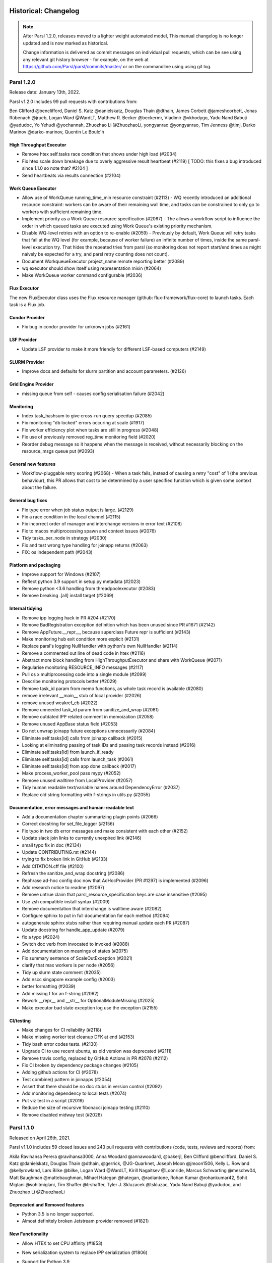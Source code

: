 Historical: Changelog
=====================


.. note::
   After Parsl 1.2.0, releases moved to a lighter weight automated model,
   This manual changelog is no longer updated and is now marked as
   historical.

   Change information is delivered as commit messages on individual pull
   requests, which can be see using any relevant git history browser -
   for example, on the web at https://github.com/Parsl/parsl/commits/master/
   or on the commandline using using git log.


Parsl 1.2.0
-----------

Release date: January 13th, 2022.

Parsl v1.2.0 includes 99 pull requests with contributions from:

Ben Clifford @benclifford, Daniel S. Katz @danielskatz, Douglas Thain @dthain, James Corbett @jameshcorbett, Jonas Rübenach @jrueb, Logan Ward @WardLT, Matthew R. Becker @beckermr, Vladimir @vkhodygo, Yadu Nand Babuji @yadudoc, Yo Yehudi @yochannah, Zhuozhao Li @ZhuozhaoLi, yongyanrao @yongyanrao, Tim Jenness @timj, Darko Marinov @darko-marinov, Quentin Le Boulc'h


High Throughput Executor
^^^^^^^^^^^^^^^^^^^^^^^^

* Remove htex self.tasks race condition that shows under high load (#2034)
* Fix htex scale down breakage due to overly aggressive result heartbeat (#2119)  [ TODO: this fixes a bug introduced since 1.1.0 so note that? #2104 ]
* Send heartbeats via results connection (#2104)


Work Queue Executor
^^^^^^^^^^^^^^^^^^^

* Allow use of WorkQueue running_time_min resource constraint (#2113) - WQ recently introduced an additional resource constraint: workers can be aware of their remaining wall time, and tasks can be constrained to only go to workers with sufficient remaining time.
    
* Implement priority as a Work Queue resource specification (#2067) - The allows a workflow script to influence the order in which queued tasks are executed using Work Queue's existing priority mechanism.


* Disable WQ-level retries with an option to re-enable (#2059) - Previously by default, Work Queue will retry tasks that fail at the WQ level (for example, because of worker failure) an infinite number of times, inside the same parsl-level execution try.  That hides the repeated tries from parsl (so monitoring does not report start/end times as might naively be expected for a try, and parsl retry counting does not count).
    
* Document WorkqueueExecutor project_name remote reporting better (#2089)
* wq executor should show itself using representation mixin (#2064)
* Make WorkQueue worker command configurable (#2036)



Flux Executor
^^^^^^^^^^^^^

The new FluxExecutor class uses the Flux resource manager
(github: flux-framework/flux-core) to launch tasks. Each
task is a Flux job.


Condor Provider
^^^^^^^^^^^^^^^

* Fix bug in condor provider for unknown jobs (#2161)
    
LSF Provider
^^^^^^^^^^^^

* Update LSF provider to make it more friendly for different LSF-based computers (#2149)

SLURM Provider
^^^^^^^^^^^^^^

* Improve docs and defaults for slurm partition and account parameters. (#2126)

Grid Engine Provider
^^^^^^^^^^^^^^^^^^^^

* missing queue from self - causes config serialisation failure (#2042)


Monitoring
^^^^^^^^^^

* Index task_hashsum to give cross-run query speedup (#2085)
* Fix monitoring "db locked" errors occuring at scale (#1917)
* Fix worker efficiency plot when tasks are still in progress (#2048)
* Fix use of previously removed reg_time monitoring field (#2020)
* Reorder debug message so it happens when the message is received, without necessarily blocking on the resource_msgs queue put (#2093)


General new features
^^^^^^^^^^^^^^^^^^^^

* Workflow-pluggable retry scoring (#2068) - When a task fails, instead of causing a retry "cost" of 1 (the previous behaviour), this PR allows that cost to be determined by a user specified function which is given some context about the failure.

General bug fixes
^^^^^^^^^^^^^^^^^

* Fix type error when job status output is large. (#2129)
* Fix a race condition in the local channel (#2115)
* Fix incorrect order of manager and interchange versions in error text (#2108)
* Fix to macos multiprocessing spawn and context issues (#2076)
* Tidy tasks_per_node in strategy (#2030)
* Fix and test wrong type handling for joinapp returns (#2063)
* FIX: os independent path (#2043)

Platform and packaging
^^^^^^^^^^^^^^^^^^^^^^

* Improve support for Windows (#2107)
* Reflect python 3.9 support in setup.py metadata (#2023)
* Remove python <3.6 handling from threadpoolexecutor (#2083)
* Remove breaking .[all] install target (#2069)

Internal tidying
^^^^^^^^^^^^^^^^

* Remove ipp logging hack in PR #204 (#2170)
* Remove BadRegistration exception definition which has been unused since PR #1671 (#2142)
* Remove AppFuture.__repr__, because superclass Future repr is sufficient (#2143)
* Make monitoring hub exit condition more explicit (#2131)
* Replace parsl's logging NullHandler with python's own NullHandler (#2114)
* Remove a commented out line of dead code in htex (#2116)
* Abstract more block handling from HighThroughputExecutor and share with WorkQueue (#2071)
* Regularise monitoring RESOURCE_INFO messages (#2117)
* Pull os x multiprocessing code into a single module (#2099)
* Describe monitoring protocols better (#2029)
* Remove task_id param from memo functions, as whole task record is available (#2080)
* remove irrelevant __main__ stub of local provider (#2026)
* remove unused weakref_cb (#2022)
* Remove unneeded task_id param from sanitize_and_wrap (#2081)
* Remove outdated IPP related comment in memoization (#2058)
* Remove unused AppBase status field (#2053)
* Do not unwrap joinapp future exceptions unnecessarily (#2084)
* Eliminate self.tasks[id] calls from joinapp callback (#2015)
* Looking at eliminating passing of task IDs and passing task records instead (#2016)
* Eliminate self.tasks[id] from launch_if_ready
* Eliminate self.tasks[id] calls from launch_task (#2061)
* Eliminate self.tasks[id] from app done callback (#2017)
* Make process_worker_pool pass mypy (#2052)
* Remove unused walltime from LocalProvider (#2057)
* Tidy human readable text/variable names around DependencyError (#2037)
* Replace old string formatting with f-strings in utils.py (#2055)

Documentation, error messages and human-readable text
^^^^^^^^^^^^^^^^^^^^^^^^^^^^^^^^^^^^^^^^^^^^^^^^^^^^^

* Add a documentation chapter summarizing plugin points (#2066)
* Correct docstring for set_file_logger (#2156)
* Fix typo in two db error messages and make consistent with each other (#2152)
* Update slack join links to currently unexpired link (#2146)
* small typo fix in doc (#2134)
* Update CONTRIBUTING.rst (#2144)
* trying to fix broken link in GitHub (#2133)
* Add CITATION.cff file (#2100)
* Refresh the sanitize_and_wrap docstring (#2086)
* Rephrase ad-hoc config doc now that AdHocProvider (PR #1297) is implemented (#2096)
* Add research notice to readme (#2097)
* Remove untrue claim that parsl_resource_specification keys are case insensitive (#2095)
* Use zsh compatible install syntax (#2009)
* Remove documentation that interchange is walltime aware (#2082)
* Configure sphinx to put in full documentation for each method (#2094)
* autogenerate sphinx stubs rather than requiring manual update each PR (#2087)
* Update docstring for handle_app_update (#2079)
* fix a typo (#2024)
* Switch doc verb from invocated to invoked (#2088)
* Add documentation on meanings of states (#2075)
* Fix summary sentence of ScaleOutException (#2021)
* clarify that max workers is per node (#2056)
* Tidy up slurm state comment (#2035)
* Add nscc singapore example config (#2003)
* better formatting (#2039)
* Add missing f for an f-string (#2062)
* Rework __repr__ and __str__ for OptionalModuleMissing (#2025)
* Make executor bad state exception log use the exception (#2155)

CI/testing
^^^^^^^^^^

* Make changes for CI reliability (#2118)
* Make missing worker test cleanup DFK at end (#2153)
* Tidy bash error codes tests. (#2130)
* Upgrade CI to use recent ubuntu, as old version was deprecated (#2111)
* Remove travis config, replaced by GitHub Actions in PR #2078 (#2112)
* Fix CI broken by dependency package changes (#2105)
* Adding github actions for CI (#2078)
* Test combine() pattern in joinapps (#2054)
* Assert that there should be no doc stubs in version control (#2092)
* Add monitoring dependency to local tests (#2074)
* Put viz test in a script (#2019)
* Reduce the size of recursive fibonacci joinapp testing (#2110)
* Remove disabled midway test (#2028)


Parsl 1.1.0
-----------

Released on April 26th, 2021.

Parsl v1.1.0 includes 59 closed issues and 243 pull requests with contributions (code, tests, reviews and reports) from:

Akila Ravihansa Perera @ravihansa3000, Anna Woodard @annawoodard, @bakerjl, Ben Clifford @benclifford,
Daniel S. Katz @danielskatz, Douglas Thain @dthain, @gerrick, @JG-Quarknet, Joseph Moon @jmoon1506,
Kelly L. Rowland @kellyrowland, Lars Bilke @bilke, Logan Ward @WardLT, Kirill Nagaitsev @Loonride,
Marcus Schwarting @meschw04, Matt Baughman @mattebaughman, Mihael Hategan @hategan, @radiantone,
Rohan Kumar @rohankumar42, Sohit Miglani @sohitmiglani, Tim Shaffer @trshaffer,
Tyler J. Skluzacek @tskluzac, Yadu Nand Babuji @yadudoc, and Zhuozhao Li @ZhuozhaoLi

Deprecated and Removed features
^^^^^^^^^^^^^^^^^^^^^^^^^^^^^^^

* Python 3.5 is no longer supported.
* Almost definitely broken Jetstream provider removed (#1821)

New Functionality
^^^^^^^^^^^^^^^^^

* Allow HTEX to set CPU affinity (#1853)

* New serialization system to replace IPP serialization (#1806)

* Support for Python 3.9

* @join_apps are a variation of @python_apps where an app can launch
  more apps and then complete only after the launched apps are also
  completed.

  These are described more fully in docs/userguide/joins.rst

* Monitoring:

  * hub.log is now named monitoring_router.log
  * Remove denormalised workflow duration from monitoring db (#1774)
  * Remove hostname from status table (#1847)
  * Clarify distinction between tasks and tries to run tasks (#1808)
  * Replace 'done' state with 'exec_done' and 'memo_done' (#1848)
  * Use repr instead of str for monitoring fail history (#1966)

* Monitoring visualization:

  * Make task list appear under .../task/ not under .../app/ (#1762)
  * Test that parsl-visualize does not return HTTP errors (#1700)
  * Generate Gantt chart from status table rather than task table timestamps (#1767)
  * Hyperlinks for app page to task pages should be on the task ID, not the app name (#1776)
  * Use real final state to color DAG visualization (#1812)

* Make task record garbage collection optional. (#1909)

* Make checkpoint_files = get_all_checkpoints() by default (#1918)


Parsl 1.0.0
-----------

Released on June 11th, 2020

Parsl v1.0.0 includes 59 closed issues and 243 pull requests with contributions (code, tests, reviews and reports) from:

Akila Ravihansa Perera @ravihansa3000, Aymen Alsaadi @AymenFJA, Anna Woodard @annawoodard,
Ben Clifford @benclifford, Ben Glick @benhg, Benjamin Tovar @btovar, Daniel S. Katz @danielskatz,
Daniel Smith @dgasmith, Douglas Thain @dthain, Eric Jonas @ericmjonas, Geoffrey Lentner @glentner,
Ian Foster @ianfoster, Kalpani Ranasinghe @kalpanibhagya, Kyle Chard @kylechard, Lindsey Gray @lgray,
Logan Ward @WardLT, Lyle Hayhurst @lhayhurst, Mihael Hategan @hategan, Rajini Wijayawardana @rajiniw95,
@saktar-unr, Tim Shaffer @trshaffer, Tom Glanzman @TomGlanzman, Yadu Nand Babuji @yadudoc and,
Zhuozhao Li @ZhuozhaoLi

Deprecated and Removed features
^^^^^^^^^^^^^^^^^^^^^^^^^^^^^^^

* **Python3.5** is now marked for deprecation, and will not be supported after this release.
  Python3.6 will be the earliest Python3 version supported in the next release.

* **App** decorator deprecated in 0.8 is now removed `issue#1539 <https://github.com/Parsl/parsl/issues/1539>`_
  `bash_app` and `python_app` are the only supported App decorators in this release.

* **IPyParallelExecutor** is no longer a supported executor `issue#1565 <https://github.com/Parsl/parsl/issues/1565>`_


New Functionality
^^^^^^^^^^^^^^^^^

* `parsl.executors.WorkQueueExecutor` introduced in v0.9.0 is now in beta. `parsl.executors.WorkQueueExecutor` is designed as a drop-in replacement for `parsl.executors.HighThroughputExecutor`. Here are some key features:

  * Support for packaging the python environment and shipping it to the worker side. This mechanism addresses propagating python environments in  grid-like systems that lack shared-filesystems or cloud environments.
  * `parsl.executors.WorkQueueExecutor` supports resource function tagging and resource specification
  * Support for resource specification kwarg `issue#1675 <https://github.com/Parsl/parsl/issues/1675>`_


* Limited type-checking in Parsl internal components (as part of an ongoing effort)


* Improvements to caching mechanism including ability to mark certain arguments to be  not counted for memoization.

  * Normalize known types for memoization, and reject unknown types (#1291). This means that previous unreliable
    behaviour for some complex types such as dicts will become more reliable; and that other previous unreliable
    behaviour for other unknown complex types will now cause an error. Handling can be added for those types using
    parsl.memoization.id_for_memo.
  * Add ability to label some arguments in an app invocation as not memoized using the ignore_for_cache app keyword (PR 1568)

* Special keyword args: 'inputs', 'outputs' that are used to specify files no longer support strings
  and now require `File` objects. For example, the following snippet is no longer supported in v1.0.0:

   .. code-block:: python

      @bash_app
      def cat(inputs=(), outputs=()):
           return 'cat {} > {}'.format(inputs[0], outputs[0])

      concat = cat(inputs=['hello-0.txt'],
                   outputs=['hello-1.txt'])

   This is the new syntax:

   .. code-block:: python

      from parsl import File

      @bash_app
      def cat(inputs=(), outputs=()):
           return 'cat {} > {}'.format(inputs[0].filepath, outputs[0].filepath)

      concat = cat(inputs=[File('hello-0.txt')],
                   outputs=[File('hello-1.txt')])

   Since filenames are no longer passed to apps as strings, and the string filepath is required, it can
   be accessed from the File object using the ``filepath`` attribute.

   .. code-block:: python

      from parsl import File

      @bash_app
      def cat(inputs=(), outputs=()):
           return 'cat {} > {}'.format(inputs[0].filepath, outputs[0].filepath)


* New launcher: `parsl.launchers.WrappedLauncher` for launching tasks inside containers.

* `parsl.channels.SSHChannel` now supports a ``key_filename`` kwarg `issue#1639 <https://github.com/Parsl/parsl/issues/1639>`_

* Newly added Makefile wraps several frequent developer operations such as:

  * Run the test-suite: ``make test``

  * Install parsl: ``make install``

  * Create a virtualenv: ``make virtualenv``

  * Tag release and push to release channels: ``make deploy``

* Several updates to the `parsl.executors.HighThroughputExecutor`:

  * By default, the `parsl.executors.HighThroughputExecutor` will now use heuristics to detect and try all addresses
    when the workers connect back to the parsl master. An address can be configured manually using the
    ``HighThroughputExecutor(address=<address_string>)`` kwarg option.

  * Support for Mac OS. (`pull#1469 <https://github.com/Parsl/parsl/pull/1469>`_, `pull#1738 <https://github.com/Parsl/parsl/pull/1738>`_)

  * Cleaner reporting of version mismatches and automatic suppression of non-critical errors.

  * Separate worker log directories by block id `issue#1508 <https://github.com/Parsl/parsl/issues/1508>`_

* Support for garbage collection to limit memory consumption in long-lived scripts.

* All cluster providers now use ``max_blocks=1`` by default `issue#1730 <https://github.com/Parsl/parsl/issues/1730>`_ to avoid over-provisioning.

* New ``JobStatus`` class for better monitoring of Jobs submitted to batch schedulers.

Bug Fixes
^^^^^^^^^

* Ignore AUTO_LOGNAME for caching `issue#1642 <https://github.com/Parsl/parsl/issues/1642>`_
* Add batch jobs to PBS/torque job status table `issue#1650 <https://github.com/Parsl/parsl/issues/1650>`_
* Use higher default buffer threshold for serialization `issue#1654 <https://github.com/Parsl/parsl/issues/1654>`_
* Do not pass mutable default to ignore_for_cache `issue#1656 <https://github.com/Parsl/parsl/issues/1656>`_
* Several improvements and fixes to Monitoring
* Fix sites/test_ec2 failure when aws user opts specified `issue#1375 <https://github.com/Parsl/parsl/issues/1375>`_
* Fix LocalProvider to kill the right processes, rather than all processes owned by user `issue#1447 <https://github.com/Parsl/parsl/issues/1447>`_
* Exit htex probe loop with first working address `issue#1479 <https://github.com/Parsl/parsl/issues/1479>`_
* Allow slurm partition to be optional `issue#1501 <https://github.com/Parsl/parsl/issues/1501>`_
* Fix race condition with wait_for_tasks vs task completion `issue#1607 <https://github.com/Parsl/parsl/issues/1607>`_
* Fix Torque job_id truncation `issue#1583 <https://github.com/Parsl/parsl/issues/1583>`_
* Cleaner reporting for Serialization Errors `issue#1355 <https://github.com/Parsl/parsl/issues/1355>`_
* Results from zombie managers do not crash the system, but will be ignored `issue#1665 <https://github.com/Parsl/parsl/issues/1665>`_
* Guarantee monitoring will send out at least one message `issue#1446 <https://github.com/Parsl/parsl/issues/1446>`_
* Fix monitoring ctrlc hang `issue#1670 <https://github.com/Parsl/parsl/issues/1670>`_


Parsl 0.9.0
-----------

Released on October 25th, 2019

Parsl v0.9.0 includes 199 closed issues and pull requests with contributions (code, tests, reviews and reports) from:

Andrew Litteken @AndrewLitteken, Anna Woodard @annawoodard, Ben Clifford @benclifford,
Ben Glick @benhg, Daniel S. Katz @danielskatz, Daniel Smith @dgasmith,
Engin Arslan @earslan58, Geoffrey Lentner @glentner, John Hover @jhover
Kyle Chard @kylechard, TJ Dasso @tjdasso, Ted Summer @macintoshpie,
Tom Glanzman @TomGlanzman, Levi Naden @LNaden, Logan Ward @WardLT, Matthew Welborn @mattwelborn,
@MatthewBM, Raphael Fialho @rapguit, Yadu Nand Babuji @yadudoc, and Zhuozhao Li @ZhuozhaoLi


New Functionality
^^^^^^^^^^^^^^^^^

* Parsl will no longer do automatic keyword substitution in ``@bash_app`` in favor of deferring to Python's `format method <https://docs.python.org/3.1/library/stdtypes.html#str.format>`_
  and newer `f-strings <https://www.python.org/dev/peps/pep-0498/>`_. For example,

     .. code-block:: python

        # The following example worked until v0.8.0
        @bash_app
        def cat(inputs=(), outputs=()):
            return 'cat {inputs[0]} > {outputs[0]}' # <-- Relies on Parsl auto formatting the string

        # Following are two mechanisms that will work going forward from v0.9.0
        @bash_app
        def cat(inputs=(), outputs=()):
            return 'cat {} > {}'.format(inputs[0], outputs[0]) # <-- Use str.format method

        @bash_app
        def cat(inputs=(), outputs=()):
            return f'cat {inputs[0]} > {outputs[0]}' # <-- OR use f-strings introduced in Python3.6


* ``@python_app`` now takes a ``walltime`` kwarg to limit the task execution time.
* New file staging API `parsl.data_provider.staging.Staging` to support pluggable
  file staging methods. The methods implemented in 0.8.0 (HTTP(S), FTP and
  Globus) are still present, along with two new methods which perform HTTP(S)
  and FTP staging on worker nodes to support non-shared-filesystem executors
  such as clouds.
* Behaviour change for storage_access parameter. In 0.8.0, this was used to
  specify Globus staging configuration. In 0.9.0, if this parameter is
  specified it must specify all desired staging providers. To keep the same
  staging providers as in 0.8.0, specify:

    .. code-block:: python

      from parsl.data_provider.data_manager import default_staging
      storage_access = default_staging + [GlobusStaging(...)]

  ``GlobusScheme`` in 0.8.0 has been renamed `GlobusStaging` and moved to a new
  module, parsl.data_provider.globus

* `parsl.executors.WorkQueueExecutor`: a new executor that integrates functionality from `Work Queue <http://ccl.cse.nd.edu/software/workqueue/>`_ is now available.
* New provider to support for Ad-Hoc clusters `parsl.providers.AdHocProvider`
* New provider added to support LSF on Summit `parsl.providers.LSFProvider`
* Support for CPU and Memory resource hints to providers `(github) <https://github.com/Parsl/parsl/issues/942>`_.
* The ``logging_level=logging.INFO`` in `parsl.monitoring.MonitoringHub` is replaced with ``monitoring_debug=False``:

   .. code-block:: python

      monitoring=MonitoringHub(
                   hub_address=address_by_hostname(),
                   hub_port=55055,
                   monitoring_debug=False,
                   resource_monitoring_interval=10,
      ),

* Managers now have a worker watchdog thread to report task failures that crash a worker.
* Maximum idletime after which idle blocks can be relinquished can now be configured as follows:

    .. code-block:: python

       config=Config(
                    max_idletime=120.0 ,  # float, unit=seconds
                    strategy='simple'
       )

* Several test-suite improvements that have dramatically reduced test duration.
* Several improvements to the Monitoring interface.
* Configurable port on `parsl.channels.SSHChannel`.
* ``suppress_failure`` now defaults to True.
* `parsl.executors.HighThroughputExecutor` is the recommended executor, and ``IPyParallelExecutor`` is deprecated.
* `parsl.executors.HighThroughputExecutor` will expose worker information via environment variables: ``PARSL_WORKER_RANK`` and ``PARSL_WORKER_COUNT``

Bug Fixes
^^^^^^^^^

* ZMQError: Operation cannot be accomplished in current state bug `issue#1146 <https://github.com/Parsl/parsl/issues/1146>`_
* Fix event loop error with monitoring enabled `issue#532 <https://github.com/Parsl/parsl/issues/532>`_
* Tasks per app graph appears as a sawtooth, not as rectangles `issue#1032 <https://github.com/Parsl/parsl/issues/1032>`_.
* Globus status processing failure `issue#1317 <https://github.com/Parsl/parsl/issues/1317>`_.
* Sporadic globus staging error `issue#1170 <https://github.com/Parsl/parsl/issues/1170>`_.
* RepresentationMixin breaks on classes with no default parameters `issue#1124 <https://github.com/Parsl/parsl/issues/1124>`_.
* File ``localpath`` staging conflict `issue#1197 <https://github.com/Parsl/parsl/issues/1197>`_.
* Fix IndexError when using CondorProvider with strategy enabled `issue#1298 <https://github.com/Parsl/parsl/issues/1298>`_.
* Improper dependency error handling causes hang `issue#1285 <https://github.com/Parsl/parsl/issues/1285>`_.
* Memoization/checkpointing fixes for bash apps `issue#1269 <https://github.com/Parsl/parsl/issues/1269>`_.
* CPU User Time plot is strangely cumulative `issue#1033 <https://github.com/Parsl/parsl/issues/1033>`_.
* Issue requesting resources on non-exclusive nodes `issue#1246 <https://github.com/Parsl/parsl/issues/1246>`_.
* parsl + htex + slurm hangs if slurm command times out, without making further progress `issue#1241 <https://github.com/Parsl/parsl/issues/1241>`_.
* Fix strategy overallocations `issue#704 <https://github.com/Parsl/parsl/issues/704>`_.
* max_blocks not respected in SlurmProvider `issue#868 <https://github.com/Parsl/parsl/issues/868>`_.
* globus staging does not work with a non-default ``workdir`` `issue#784 <https://github.com/Parsl/parsl/issues/784>`_.
* Cumulative CPU time loses time when subprocesses end `issue#1108 <https://github.com/Parsl/parsl/issues/1108>`_.
* Interchange KeyError due to too many heartbeat missed `issue#1128 <https://github.com/Parsl/parsl/issues/1128>`_.



Parsl 0.8.0
-----------

Released on June 13th, 2019

Parsl v0.8.0 includes 58 closed issues and pull requests with contributions (code, tests, reviews and reports)

from: Andrew Litteken @AndrewLitteken, Anna Woodard @annawoodard, Antonio Villarreal @villarrealas,
Ben Clifford @benc, Daniel S. Katz @danielskatz, Eric Tatara @etatara, Juan David Garrido @garri1105,
Kyle Chard @@kylechard, Lindsey Gray @lgray, Tim Armstrong @timarmstrong, Tom Glanzman @TomGlanzman,
Yadu Nand Babuji @yadudoc, and Zhuozhao Li @ZhuozhaoLi


New Functionality
^^^^^^^^^^^^^^^^^

* Monitoring is now integrated into parsl as default functionality.
* ``parsl.AUTO_LOGNAME``: Support for a special ``AUTO_LOGNAME`` option to auto generate ``stdout`` and ``stderr`` file paths.
* `File` no longer behaves as a string. This means that operations in apps that treated a `File` as  a string
  will break. For example the following snippet will have to be updated:

  .. code-block:: python

     # Old style: " ".join(inputs) is legal since inputs will behave like a list of strings
     @bash_app
     def concat(inputs=(), outputs=(), stdout="stdout.txt", stderr='stderr.txt'):
         return "cat {0} > {1}".format(" ".join(inputs), outputs[0])

     # New style:
     @bash_app
     def concat(inputs=(), outputs=(), stdout="stdout.txt", stderr='stderr.txt'):
         return "cat {0} > {1}".format(" ".join(list(map(str,inputs))), outputs[0])

* Cleaner user app file log management.
* Updated configurations using `parsl.executors.HighThroughputExecutor` in the configuration section of the userguide.
* Support for OAuth based SSH with `parsl.channels.OAuthSSHChannel`.

Bug Fixes
^^^^^^^^^

* Monitoring resource usage bug `issue#975 <https://github.com/Parsl/parsl/issues/975>`_
* Bash apps fail due to missing dir paths `issue#1001 <https://github.com/Parsl/parsl/issues/1001>`_
* Viz server explicit binding fix `issue#1023 <https://github.com/Parsl/parsl/issues/1023>`_
* Fix sqlalchemy version warning `issue#997 <https://github.com/Parsl/parsl/issues/997>`_
* All workflows are called typeguard `issue#973 <https://github.com/Parsl/parsl/issues/973>`_
* Fix ``ModuleNotFoundError: No module named 'monitoring'`` `issue#971 <https://github.com/Parsl/parsl/issues/971>`_
* Fix sqlite3 integrity error `issue#920 <https://github.com/Parsl/parsl/issues/920>`_
* HTEX interchange check python version mismatch to the micro level `issue#857 <https://github.com/Parsl/parsl/issues/857>`_
* Clarify warning message when a manager goes missing `issue#698 <https://github.com/Parsl/parsl/issues/698>`_
* Apps without a specified DFK should use the global DFK in scope at call time, not at other times. `issue#697 <https://github.com/Parsl/parsl/issues/697>`_


Parsl 0.7.2
-----------

Released on Mar 14th, 2019

New Functionality
^^^^^^^^^^^^^^^^^

* Monitoring: Support for reporting monitoring data to a local sqlite database is now available.
* Parsl is switching to an opt-in model for anonymous usage tracking. Read more here: :ref:`label-usage-tracking`.
* `bash_app` now supports specification of write modes for ``stdout`` and ``stderr``.
* Persistent volume support added to `parsl.providers.KubernetesProvider`.
* Scaling recommendations from study on Bluewaters is now available in the userguide.


Parsl 0.7.1
-----------

Released on Jan 18th, 2019

New Functionality
^^^^^^^^^^^^^^^^^

* parsl.executors.LowLatencyExecutor: a new executor designed to address use-cases with tight latency requirements
  such as model serving (Machine Learning), function serving and interactive analyses is now available.
* New options in `parsl.executors.HighThroughputExecutor`:
     * ``suppress_failure``: Enable suppression of worker rejoin errors.
     * ``max_workers``: Limit workers spawned by manager
* Late binding of DFK, allows apps to pick DFK dynamically at call time. This functionality adds safety
  to cases where a new config is loaded and a new DFK is created.

Bug fixes
^^^^^^^^^

* A critical bug in `parsl.executors.HighThroughputExecutor` that led to debug logs overflowing channels and terminating
  blocks of resource is fixed `issue#738 <https://github.com/Parsl/parsl/issues/738>`_


Parsl 0.7.0
-----------

Released on Dec 20st, 2018

Parsl v0.7.0 includes 110 closed issues with contributions (code, tests, reviews and reports)
from: Alex Hays @ahayschi, Anna Woodard @annawoodard, Ben Clifford @benc, Connor Pigg @ConnorPigg,
David Heise @daheise, Daniel S. Katz @danielskatz, Dominic Fitzgerald @djf604, Francois Lanusse @EiffL,
Juan David Garrido @garri1105, Gordon Watts @gordonwatts, Justin Wozniak @jmjwozniak,
Joseph Moon @jmoon1506, Kenyi Hurtado @khurtado, Kyle Chard @kylechard, Lukasz Lacinski @lukaszlacinski,
Ravi Madduri @madduri, Marco Govoni @mgovoni-devel, Reid McIlroy-Young @reidmcy, Ryan Chard @ryanchard,
@sdustrud, Yadu Nand Babuji @yadudoc, and Zhuozhao Li @ZhuozhaoLi

New functionality
^^^^^^^^^^^^^^^^^


* `parsl.executors.HighThroughputExecutor`: a new executor intended to replace the ``IPyParallelExecutor`` is now available.
  This new executor addresses several limitations of ``IPyParallelExecutor`` such as:

  * Scale beyond the ~300 worker limitation of IPP.
  * Multi-processing manager supports execution on all cores of a single node.
  * Improved worker side reporting of version, system and status info.
  * Supports failure detection and cleaner manager shutdown.

  Here's a sample configuration for using this executor locally:

   .. code-block:: python

        from parsl.providers import LocalProvider
        from parsl.channels import LocalChannel

        from parsl.config import Config
        from parsl.executors import HighThroughputExecutor

        config = Config(
            executors=[
                HighThroughputExecutor(
                    label="htex_local",
                    cores_per_worker=1,
                    provider=LocalProvider(
                        channel=LocalChannel(),
                        init_blocks=1,
                        max_blocks=1,
                    ),
                )
            ],
        )

   More information on configuring is available in the :ref:`configuration-section` section.

* ExtremeScaleExecutor - a new executor targeting supercomputer scale (>1000 nodes) workflows is now available.

  Here's a sample configuration for using this executor locally:

   .. code-block:: python

        from parsl.providers import LocalProvider
        from parsl.channels import LocalChannel
        from parsl.launchers import SimpleLauncher

        from parsl.config import Config
        from parsl.executors import ExtremeScaleExecutor

        config = Config(
            executors=[
                ExtremeScaleExecutor(
                    label="extreme_local",
                    ranks_per_node=4,
                    provider=LocalProvider(
                        channel=LocalChannel(),
                        init_blocks=0,
                        max_blocks=1,
                        launcher=SimpleLauncher(),
                    )
                )
            ],
            strategy=None,
        )

  More information on configuring is available in the :ref:`configuration-section` section.


* The libsubmit repository has been merged with Parsl to reduce overheads on maintenance with respect to documentation,
  testing, and release synchronization. Since the merge, the API has undergone several updates to support
  the growing collection of executors, and as a result Parsl 0.7.0+ will not be backwards compatible with
  the standalone libsubmit repos. The major components of libsubmit are now available through Parsl, and
  require the following changes to import lines to migrate scripts to 0.7.0:

    * ``from libsubmit.providers import <ProviderName>``  is now ``from parsl.providers import <ProviderName>``
    * ``from libsubmit.channels import <ChannelName>``  is now ``from parsl.channels import <ChannelName>``
    * ``from libsubmit.launchers import <LauncherName>``  is now ``from parsl.launchers import <LauncherName>``


    .. warning::
       This is a breaking change from Parsl v0.6.0

* To support resource-based requests for workers and to maintain uniformity across interfaces, ``tasks_per_node`` is
  no longer a **provider** option. Instead, the notion of ``tasks_per_node`` is defined via executor specific options,
  for eg:

    * ``IPyParallelExecutor`` provides ``workers_per_node``
    * `parsl.executors.HighThroughputExecutor` provides ``cores_per_worker`` to allow for worker launches to be determined based on
      the number of cores on the compute node.
    * ExtremeScaleExecutor uses ``ranks_per_node`` to specify the ranks to launch per node.

    .. warning::
       This is a breaking change from Parsl v0.6.0


* Major upgrades to the monitoring infrastructure.
    * Monitoring information can now be written to a SQLite database, created on the fly by Parsl
    * Web-based monitoring to track workflow progress


* Determining the correct IP address/interface given network firewall rules is often a nuisance.
  To simplify this, three new methods are now supported:

    * ``parsl.addresses.address_by_route``
    * ``parsl.addresses.address_by_query``
    * ``parsl.addresses.address_by_hostname``

* `parsl.launchers.AprunLauncher` now supports ``overrides`` option that allows arbitrary strings to be added
  to the aprun launcher call.

* `DataFlowKernel` has a new method ``wait_for_current_tasks()``

* `DataFlowKernel` now uses per-task locks and an improved mechanism to handle task completions
  improving performance for workflows with large number of tasks.


Bug fixes (highlights)
^^^^^^^^^^^^^^^^^^^^^^


* Ctlr+C should cause fast DFK cleanup `issue#641 <https://github.com/Parsl/parsl/issues/641>`_
* Fix to avoid padding in ``wtime_to_minutes()`` `issue#522 <https://github.com/Parsl/parsl/issues/522>`_
* Updates to block semantics `issue#557 <https://github.com/Parsl/parsl/issues/557>`_
* Updates ``public_ip`` to ``address`` for clarity `issue#557 <https://github.com/Parsl/parsl/issues/557>`_
* Improvements to launcher docs `issue#424 <https://github.com/Parsl/parsl/issues/424>`_
* Fixes for inconsistencies between stream_logger and file_logger `issue#629 <https://github.com/Parsl/parsl/issues/629>`_
* Fixes to DFK discarding some un-executed tasks at end of workflow `issue#222 <https://github.com/Parsl/parsl/issues/222>`_
* Implement per-task locks to avoid deadlocks `issue#591 <https://github.com/Parsl/parsl/issues/591>`_
* Fixes to internal consistency errors `issue#604 <https://github.com/Parsl/parsl/issues/604>`_
* Removed unnecessary provider labels `issue#440 <https://github.com/Parsl/parsl/issues/440>`_
* Fixes to `parsl.providers.TorqueProvider` to work on NSCC `issue#489 <https://github.com/Parsl/parsl/issues/489>`_
* Several fixes and updates to monitoring subsystem `issue#471 <https://github.com/Parsl/parsl/issues/471>`_
* DataManager calls wrong DFK `issue#412 <https://github.com/Parsl/parsl/issues/412>`_
* Config isn't reloading properly in notebooks `issue#549 <https://github.com/Parsl/parsl/issues/549>`_
* Cobalt provider ``partition`` should be ``queue`` `issue#353 <https://github.com/Parsl/parsl/issues/353>`_
* bash AppFailure exceptions contain useful but un-displayed information `issue#384 <https://github.com/Parsl/parsl/issues/384>`_
* Do not CD to engine_dir `issue#543 <https://github.com/Parsl/parsl/issues/543>`_
* Parsl install fails without kubernetes config file `issue#527 <https://github.com/Parsl/parsl/issues/527>`_
* Fix import error `issue#533  <https://github.com/Parsl/parsl/issues/533>`_
* Change Local Database Strategy from Many Writers to a Single Writer `issue#472 <https://github.com/Parsl/parsl/issues/472>`_
* All run-related working files should go in the rundir unless otherwise configured `issue#457 <https://github.com/Parsl/parsl/issues/457>`_
* Fix concurrency issue with many engines accessing the same IPP config `issue#469 <https://github.com/Parsl/parsl/issues/469>`_
* Ensure we are not caching failed tasks `issue#368 <https://github.com/Parsl/parsl/issues/368>`_
* File staging of unknown schemes fails silently `issue#382 <https://github.com/Parsl/parsl/issues/382>`_
* Inform user checkpointed results are being used `issue#494 <https://github.com/Parsl/parsl/issues/494>`_
* Fix IPP + python 3.5 failure `issue#490 <https://github.com/Parsl/parsl/issues/490>`_
* File creation fails if no executor has been loaded `issue#482 <https://github.com/Parsl/parsl/issues/482>`_
* Make sure tasks in ``dep_fail`` state are retried `issue#473 <https://github.com/Parsl/parsl/issues/473>`_
* Hard requirement for CMRESHandler `issue#422 <https://github.com/Parsl/parsl/issues/422>`_
* Log error Globus events to stderr `issue#436 <https://github.com/Parsl/parsl/issues/436>`_
* Take 'slots' out of logging `issue#411 <https://github.com/Parsl/parsl/issues/411>`_
* Remove redundant logging `issue#267 <https://github.com/Parsl/parsl/issues/267>`_
* Zombie ipcontroller processes - Process cleanup in case of interruption `issue#460 <https://github.com/Parsl/parsl/issues/460>`_
* IPyparallel failure when submitting several apps in parallel threads `issue#451 <https://github.com/Parsl/parsl/issues/451>`_
* `parsl.providers.SlurmProvider` + `parsl.launchers.SingleNodeLauncher` starts all engines on a single core `issue#454 <https://github.com/Parsl/parsl/issues/454>`_
* IPP ``engine_dir`` has no effect if indicated dir does not exist `issue#446 <https://github.com/Parsl/parsl/issues/446>`_
* Clarify AppBadFormatting error `issue#433 <https://github.com/Parsl/parsl/issues/433>`_
* confusing error message with simple configs `issue#379 <https://github.com/Parsl/parsl/issues/379>`_
* Error due to missing kubernetes config file `issue#432 <https://github.com/Parsl/parsl/issues/432>`_
* ``parsl.configs`` and ``parsl.tests.configs`` missing init files `issue#409 <https://github.com/Parsl/parsl/issues/409>`_
* Error when Python versions differ `issue#62 <https://github.com/Parsl/parsl/issues/62>`_
* Fixing ManagerLost error in HTEX/EXEX `issue#577 <https://github.com/Parsl/parsl/issues/577>`_
* Write all debug logs to rundir by default in HTEX/EXEX `issue#574 <https://github.com/Parsl/parsl/issues/574>`_
* Write one log per HTEX worker `issue#572 <https://github.com/Parsl/parsl/issues/572>`_
* Fixing ManagerLost error in HTEX/EXEX `issue#577 <https://github.com/Parsl/parsl/issues/577>`_


Parsl 0.6.1
-----------

Released on July 23rd, 2018.

This point release contains fixes for `issue#409 <https://github.com/Parsl/parsl/issues/409>`_


Parsl 0.6.0
-----------

Released July 23rd, 2018.

New functionality
^^^^^^^^^^^^^^^^^

* Switch to class based configuration `issue#133 <https://github.com/Parsl/parsl/issues/133>`_

  Here's a the config for using threads for local execution

  .. code-block:: python

    from parsl.config import Config
    from parsl.executors.threads import ThreadPoolExecutor

    config = Config(executors=[ThreadPoolExecutor()])

  Here's a more complex config that uses SSH to run on a Slurm based cluster

  .. code-block:: python

    from libsubmit.channels import SSHChannel
    from libsubmit.providers import SlurmProvider

    from parsl.config import Config
    from parsl.executors.ipp import IPyParallelExecutor
    from parsl.executors.ipp_controller import Controller

    config = Config(
        executors=[
            IPyParallelExecutor(
                provider=SlurmProvider(
                    'westmere',
                    channel=SSHChannel(
                        hostname='swift.rcc.uchicago.edu',
                        username=<USERNAME>,
                        script_dir=<SCRIPTDIR>
                    ),
                    init_blocks=1,
                    min_blocks=1,
                    max_blocks=2,
                    nodes_per_block=1,
                    tasks_per_node=4,
                    parallelism=0.5,
                    overrides=<SPECIFY_INSTRUCTIONS_TO_LOAD_PYTHON3>
                ),
                label='midway_ipp',
                controller=Controller(public_ip=<PUBLIC_IP>),
            )
        ]
    )

* Implicit Data Staging `issue#281 <https://github.com/Parsl/parsl/issues/281>`_

  .. code-block:: python

    # create an remote Parsl file
    inp = File('ftp://www.iana.org/pub/mirror/rirstats/arin/ARIN-STATS-FORMAT-CHANGE.txt')

    # create a local Parsl file
    out = File('file:///tmp/ARIN-STATS-FORMAT-CHANGE.txt')

    # call the convert app with the Parsl file
    f = convert(inputs=[inp], outputs=[out])
    f.result()

* Support for application profiling `issue#5 <https://github.com/Parsl/parsl/issues/5>`_

* Real-time usage tracking via external systems `issue#248 <https://github.com/Parsl/parsl/issues/248>`_, `issue#251 <https://github.com/Parsl/parsl/issues/251>`_

* Several fixes and upgrades to tests and testing infrastructure `issue#157 <https://github.com/Parsl/parsl/issues/157>`_, `issue#159 <https://github.com/Parsl/parsl/issues/159>`_,
  `issue#128 <https://github.com/Parsl/parsl/issues/128>`_, `issue#192 <https://github.com/Parsl/parsl/issues/192>`_,
  `issue#196 <https://github.com/Parsl/parsl/issues/196>`_

* Better state reporting in logs `issue#242 <https://github.com/Parsl/parsl/issues/242>`_

* Hide DFK `issue#50 <https://github.com/Parsl/parsl/issues/50>`_

  * Instead of passing a config dictionary to the DataFlowKernel, now you can call ``parsl.load(Config)``
  * Instead of having to specify the ``dfk`` at the time of ``App`` declaration, the DFK is a singleton loaded
    at call time :

    .. code-block:: python

        import parsl
        from parsl.tests.configs.local_ipp import config
        parsl.load(config)

        @App('python')
        def double(x):
            return x * 2

        fut = double(5)
        fut.result()

* Support for better reporting of remote side exceptions `issue#110 <https://github.com/Parsl/parsl/issues/110>`_


Bug Fixes
^^^^^^^^^

* Making naming conventions consistent `issue#109 <https://github.com/Parsl/parsl/issues/109>`_

* Globus staging returns unclear error bug `issue#178 <https://github.com/Parsl/parsl/issues/178>`_

* Duplicate log-lines when using IPP `issue#204 <https://github.com/Parsl/parsl/issues/204>`_

* Usage tracking with certain missing network causes 20s startup delay. `issue#220 <https://github.com/Parsl/parsl/issues/220>`_

* ``task_exit`` checkpointing repeatedly truncates checkpoint file during run bug `issue#230 <https://github.com/Parsl/parsl/issues/230>`_

* Checkpoints will not reload from a run that was Ctrl-C'ed `issue#232 <https://github.com/Parsl/parsl/issues/232>`_

* Race condition in task checkpointing `issue#234 <https://github.com/Parsl/parsl/issues/234>`_

* Failures not to be checkpointed `issue#239 <https://github.com/Parsl/parsl/issues/239>`_

* Naming inconsitencies with ``maxThreads``, ``max_threads``, ``max_workers`` are now resolved `issue#303 <https://github.com/Parsl/parsl/issues/303>`_

* Fatal not a git repository alerts `issue#326 <https://github.com/Parsl/parsl/issues/326>`_

* Default ``kwargs`` in bash apps unavailable at command-line string format time `issue#349 <https://github.com/Parsl/parsl/issues/349>`_

* Fix launcher class inconsistencies `issue#360 <https://github.com/Parsl/parsl/issues/360>`_

* Several fixes to AWS provider `issue#362 <https://github.com/Parsl/parsl/issues/362>`_
     * Fixes faulty status updates
     * Faulty termination of instance at cleanup, leaving zombie nodes.


Parsl 0.5.1
-----------

Released. May 15th, 2018.

New functionality
^^^^^^^^^^^^^^^^^


* Better code state description in logging `issue#242 <https://github.com/Parsl/parsl/issues/242>`_

* String like behavior for Files `issue#174 <https://github.com/Parsl/parsl/issues/174>`_

* Globus path mapping in config `issue#165 <https://github.com/Parsl/parsl/issues/165>`_


Bug Fixes
^^^^^^^^^

* Usage tracking with certain missing network causes 20s startup delay. `issue#220 <https://github.com/Parsl/parsl/issues/220>`_

* Checkpoints will not reload from a run that was Ctrl-C'ed `issue#232 <https://github.com/Parsl/parsl/issues/232>`_

* Race condition in task checkpointing `issue#234 <https://github.com/Parsl/parsl/issues/234>`_

* ``task_exit`` checkpointing repeatedly truncates checkpoint file during run `issue#230 <https://github.com/Parsl/parsl/issues/230>`_

* Make ``dfk.cleanup()`` not cause kernel to restart with Jupyter on Mac `issue#212 <https://github.com/Parsl/parsl/issues/212>`_

* Fix automatic IPP controller creation on OS X `issue#206 <https://github.com/Parsl/parsl/issues/206>`_

* Passing Files breaks over IPP `issue#200 <https://github.com/Parsl/parsl/issues/200>`_

* `repr` call after `AppException` instantiation raises `AttributeError` `issue#197 <https://github.com/Parsl/parsl/issues/197>`_

* Allow `DataFuture` to be initialized with a `str` file object `issue#185 <https://github.com/Parsl/parsl/issues/185>`_

* Error for globus transfer failure `issue#162 <https://github.com/Parsl/parsl/issues/162>`_


Parsl 0.5.2
-----------

Released. June 21st, 2018.
This is an emergency release addressing `issue#347 <https://github.com/Parsl/parsl/issues/347>`_

Bug Fixes
^^^^^^^^^

* Parsl version conflict with libsubmit 0.4.1 `issue#347 <https://github.com/Parsl/parsl/issues/347>`_


Parsl 0.5.0
-----------

Released. Apr 16th, 2018.

New functionality
^^^^^^^^^^^^^^^^^

* Support for Globus file transfers `issue#71 <https://github.com/Parsl/parsl/issues/71>`_

  .. caution::
     This feature is available from Parsl ``v0.5.0`` in an ``experimental`` state.

* PathLike behavior for Files `issue#174 <https://github.com/Parsl/parsl/issues/174>`_
    * Files behave like strings here :

  .. code-block:: python

      myfile = File("hello.txt")
      f = open(myfile, 'r')


* Automatic checkpointing modes `issue#106 <https://github.com/Parsl/parsl/issues/106>`_

  .. code-block:: python

        config = {
            "globals": {
                "lazyErrors": True,
                "memoize": True,
                "checkpointMode": "dfk_exit"
            }
        }

* Support for containers with docker `issue#45 <https://github.com/Parsl/parsl/issues/45>`_

  .. code-block:: python

       localDockerIPP = {
            "sites": [
                {"site": "Local_IPP",
                 "auth": {"channel": None},
                 "execution": {
                     "executor": "ipp",
                     "container": {
                         "type": "docker",     # <----- Specify Docker
                         "image": "app1_v0.1", # <------Specify docker image
                     },
                     "provider": "local",
                     "block": {
                         "initBlocks": 2,  # Start with 4 workers
                     },
                 }
                 }],
            "globals": {"lazyErrors": True}        }

  .. caution::
     This feature is available from Parsl ``v0.5.0`` in an ``experimental`` state.

* Cleaner logging `issue#85 <https://github.com/Parsl/parsl/issues/85>`_
    * Logs are now written by default to ``runinfo/RUN_ID/parsl.log``.
    * ``INFO`` log lines are more readable and compact

* Local configs are now packaged  `issue#96 <https://github.com/Parsl/parsl/issues/96>`_

  .. code-block:: python

     from parsl.configs.local import localThreads
     from parsl.configs.local import localIPP


Bug Fixes
^^^^^^^^^
* Passing Files over IPP broken `issue#200 <https://github.com/Parsl/parsl/issues/200>`_

* Fix ``DataFuture.__repr__`` for default instantiation `issue#164 <https://github.com/Parsl/parsl/issues/164>`_

* Results added to appCache before retries exhausted `issue#130 <https://github.com/Parsl/parsl/issues/130>`_

* Missing documentation added for Multisite and Error handling `issue#116 <https://github.com/Parsl/parsl/issues/116>`_

* TypeError raised when a bad stdout/stderr path is provided. `issue#104 <https://github.com/Parsl/parsl/issues/104>`_

* Race condition in DFK `issue#102 <https://github.com/Parsl/parsl/issues/102>`_

* Cobalt provider broken on Cooley.alfc `issue#101 <https://github.com/Parsl/parsl/issues/101>`_

* No blocks provisioned if parallelism/blocks = 0 `issue#97 <https://github.com/Parsl/parsl/issues/97>`_

* Checkpoint restart assumes rundir `issue#95 <https://github.com/Parsl/parsl/issues/95>`_

* Logger continues after cleanup is called `issue#93 <https://github.com/Parsl/parsl/issues/93>`_


Parsl 0.4.1
-----------

Released. Feb 23rd, 2018.


New functionality
^^^^^^^^^^^^^^^^^

* GoogleCloud provider support via libsubmit
* GridEngine provider support via libsubmit


Bug Fixes
^^^^^^^^^
* Cobalt provider issues with job state `issue#101 <https://github.com/Parsl/parsl/issues/101>`_
* Parsl updates config inadvertently `issue#98 <https://github.com/Parsl/parsl/issues/98>`_
* No blocks provisioned if parallelism/blocks = 0 `issue#97 <https://github.com/Parsl/parsl/issues/97>`_
* Checkpoint restart assumes rundir bug `issue#95 <https://github.com/Parsl/parsl/issues/95>`_
* Logger continues after cleanup called enhancement `issue#93 <https://github.com/Parsl/parsl/issues/93>`_
* Error checkpointing when no cache enabled `issue#92 <https://github.com/Parsl/parsl/issues/92>`_
* Several fixes to libsubmit.


Parsl 0.4.0
-----------

Here are the major changes included in the Parsl 0.4.0 release.

New functionality
^^^^^^^^^^^^^^^^^

* Elastic scaling in response to workflow pressure. `issue#46 <https://github.com/Parsl/parsl/issues/46>`_
  Options ``minBlocks``, ``maxBlocks``, and ``parallelism`` now work and controls workflow execution.

  Documented in: :ref:`label-elasticity`

* Multisite support, enables targetting apps within a single workflow to different
  sites `issue#48 <https://github.com/Parsl/parsl/issues/48>`_

     .. code-block:: python

          @App('python', dfk, sites=['SITE1', 'SITE2'])
          def my_app(...):
             ...

* Anonymized usage tracking added. `issue#34 <https://github.com/Parsl/parsl/issues/34>`_

  Documented in: :ref:`label-usage-tracking`

* AppCaching and Checkpointing `issue#43 <https://github.com/Parsl/parsl/issues/43>`_

     .. code-block:: python

          # Set cache=True to enable appCaching
          @App('python', dfk, cache=True)
          def my_app(...):
              ...


          # To checkpoint a workflow:
          dfk.checkpoint()

   Documented in: :ref:`label-checkpointing`, :ref:`label-appcaching`

* Parsl now creates a new directory under ``./runinfo/`` with an incrementing number per workflow
  invocation

* Troubleshooting guide and more documentation

* PEP8 conformance tests added to travis testing `issue#72 <https://github.com/Parsl/parsl/issues/72>`_


Bug Fixes
^^^^^^^^^

* Missing documentation from libsubmit was added back
  `issue#41 <https://github.com/Parsl/parsl/issues/41>`_

* Fixes for ``script_dir`` | ``scriptDir`` inconsistencies `issue#64 <https://github.com/Parsl/parsl/issues/64>`_
    * We now use ``scriptDir`` exclusively.

* Fix for caching not working on jupyter notebooks `issue#90 <https://github.com/Parsl/parsl/issues/90>`_

* Config defaults module failure when part of the option set is provided `issue#74 <https://github.com/Parsl/parsl/issues/74>`_

* Fixes for network errors with usage_tracking `issue#70 <https://github.com/Parsl/parsl/issues/70>`_

* PEP8 conformance of code and tests with limited exclusions `issue#72 <https://github.com/Parsl/parsl/issues/72>`_

* Doc bug in recommending ``max_workers`` instead of ``maxThreads`` `issue#73 <https://github.com/Parsl/parsl/issues/70>`_




Parsl 0.3.1
-----------

This is a point release with mostly minor features and several bug fixes

* Fixes for remote side handling
* Support for specifying IPythonDir for IPP controllers
* Several tests added that test provider launcher functionality from libsubmit
* This upgrade will also push the libsubmit requirement from 0.2.4 -> 0.2.5.


Several critical fixes from libsubmit are brought in:

* Several fixes and improvements to Condor from @annawoodard.
* Support for Torque scheduler
* Provider script output paths are fixed
* Increased walltimes to deal with slow scheduler system
* Srun launcher for slurm systems
* SSH channels now support file_pull() method
   While files are not automatically staged, the channels provide support for bi-directional file transport.

Parsl 0.3.0
-----------

Here are the major changes that are included in the Parsl 0.3.0 release.


New functionality
^^^^^^^^^^^^^^^^^

* Arguments to DFK has changed:

    # Old
    dfk(executor_obj)

    # New, pass a list of executors
    dfk(executors=[list_of_executors])

    # Alternatively, pass the config from which the DFK will
    #instantiate resources
    dfk(config=config_dict)

* Execution providers have been restructured to a separate repo: `libsubmit <https://github.com/Parsl/libsubmit>`_

* Bash app styles have changes to return the commandline string rather than be assigned to the special keyword ``cmd_line``.
  Please refer to `RFC #37 <https://github.com/Parsl/parsl/issues/37>`_ for more details. This is a **non-backward** compatible change.

* Output files from apps are now made available as an attribute of the AppFuture.
  Please refer `#26 <Output files from apps #26>`_ for more details. This is a **non-backward** compatible change ::

    # This is the pre 0.3.0 style
    app_fu, [file1, file2] = make_files(x, y, outputs=['f1.txt', 'f2.txt'])

    #This is the style that will be followed going forward.
    app_fu = make_files(x, y, outputs=['f1.txt', 'f2.txt'])
    [file1, file2] = app_fu.outputs

* DFK init now supports auto-start of IPP controllers

* Support for channels via libsubmit. Channels enable execution of commands from execution providers either
  locally, or remotely via ssh.

* Bash apps now support timeouts.

* Support for cobalt execution provider.


Bug fixes
^^^^^^^^^
* Futures have inconsistent behavior in bash app fn body `#35 <https://github.com/Parsl/parsl/issues/35>`_
* Parsl dflow structure missing dependency information `#30 <https://github.com/Parsl/parsl/issues/30>`_


Parsl 0.2.0
-----------

Here are the major changes that are included in the Parsl 0.2.0 release.

New functionality
^^^^^^^^^^^^^^^^^

* Support for execution via IPythonParallel executor enabling distributed execution.
* Generic executors

Parsl 0.1.0
-----------

Here are the major changes that are included in the Parsl 0.1.0 release.

New functionality
^^^^^^^^^^^^^^^^^

* Support for Bash and Python apps
* Support for chaining of apps via futures handled by the DataFlowKernel.
* Support for execution over threads.
* Arbitrary DAGs can be constructed and executed asynchronously.

Bug Fixes
^^^^^^^^^

* Initial release, no listed bugs.


Historical: Libsubmit Changelog
===============================

.. note::
   As of Parsl 0.7.0 the libsubmit repository has been merged into Parsl
   and nothing more will appear in this changelog.

Libsubmit 0.4.1
---------------

Released. June 18th, 2018.
This release folds in massive contributions from @annawoodard.

New functionality
^^^^^^^^^^^^^^^^^

* Several code cleanups, doc improvements, and consistent naming

* All providers have the initialization and actual start of resources decoupled.



Libsubmit 0.4.0
---------------

Released. May 15th, 2018.
This release folds in contributions from @ahayschi, @annawoodard, @yadudoc

New functionality
^^^^^^^^^^^^^^^^^

* Several enhancements and fixes to the AWS cloud provider (#44, #45, #50)

* Added support for python3.4


Bug Fixes
^^^^^^^^^

* Condor jobs left in queue with X state at end of completion  `issue#26 <https://github.com/Parsl/libsubmit/issues/26>`_

* Worker launches on Cori seem to fail from broken ENV `issue#27 <https://github.com/Parsl/libsubmit/issues/27>`_

* EC2 provider throwing an exception at initial run `issue#46 <https://github.com/Parsl/parsl/issues/46>`_
